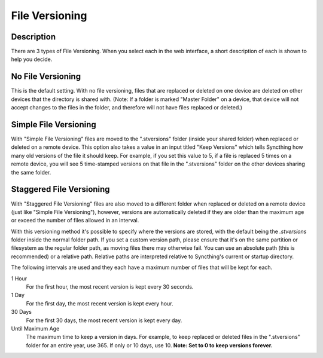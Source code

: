 File Versioning
===============

.. todo::
    External versioning requires documenting.

Description
-----------

There are 3 types of File Versioning. When you select each in the web interface,
a short description of each is shown to help you decide.

No File Versioning
------------------

This is the default setting. With no file versioning, files that are replaced or
deleted on one device are deleted on other devices that the directory is shared
with. (Note: If a folder is marked "Master Folder" on a device, that device will
not accept changes to the files in the folder, and therefore will not have files
replaced or deleted.)

Simple File Versioning
----------------------

With "Simple File Versioning" files are moved to the ".stversions" folder
(inside your shared folder) when replaced or deleted on a remote device. This
option also takes a value in an input titled "Keep Versions" which tells
Syncthing how many old versions of the file it should keep. For example, if
you set this value to 5, if a file is replaced 5 times on a remote device, you
will see 5 time-stamped versions on that file in the ".stversions" folder on
the other devices sharing the same folder.

Staggered File Versioning
-------------------------

With "Staggered File Versioning" files are also moved to a different folder
when replaced or deleted on a remote device (just like "Simple File
Versioning"), however, versions are automatically deleted if they are older
than the maximum age or exceed the number of files allowed in an interval.

With this versioning method it's possible to specify where the versions are
stored, with the default being the `.stversions` folder inside the normal
folder path. If you set a custom version path, please ensure that it's on the
same partition or filesystem as the regular folder path, as moving files there
may otherwise fail. You can use an absolute path (this is recommended) or a
relative path. Relative paths are interpreted relative to Syncthing's current
or startup directory.

The following intervals are used and they each have a maximum number of files
that will be kept for each.

1 Hour
    For the first hour, the most recent version is kept every 30 seconds.
1 Day
    For the first day, the most recent version is kept every hour.
30 Days
    For the first 30 days, the most recent version is kept every day.
Until Maximum Age
    The maximum time to keep a version in days. For example, to keep replaced or
    deleted files in the ".stversions" folder for an entire year, use 365. If
    only or 10 days, use 10. **Note: Set to 0 to keep versions forever.**
